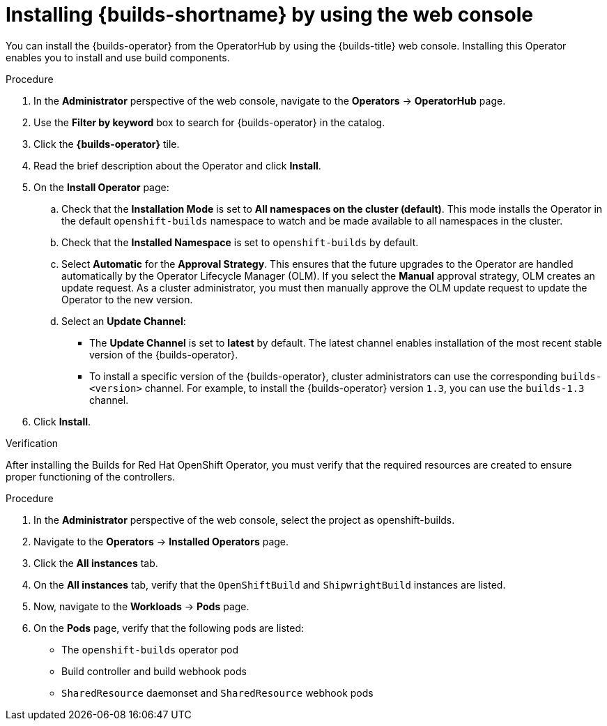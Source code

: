 // This module is included in the following assembly:
//
// * installing/installing-openshift-builds.adoc

:_mod-docs-content-type: PROCEDURE
[id="installing-builds-with-operator_{context}"]
= Installing {builds-shortname} by using the web console

You can install the {builds-operator} from the OperatorHub by using the {builds-title} web console. Installing this Operator enables you to install and use build components.

.Procedure
. In the *Administrator* perspective of the web console, navigate to the *Operators* -> *OperatorHub* page.

. Use the *Filter by keyword* box to search for {builds-operator} in the catalog.

. Click the *{builds-operator}* tile.

. Read the brief description about the Operator and click *Install*.

. On the *Install Operator* page:

.. Check that the *Installation Mode* is set to *All namespaces on the cluster (default)*. This mode installs the Operator in the default `openshift-builds` namespace to watch and be made available to all namespaces in the cluster.

.. Check that the *Installed Namespace* is set to `openshift-builds` by default.

.. Select *Automatic* for the *Approval Strategy*. This ensures that the future upgrades to the Operator are handled automatically by the Operator Lifecycle Manager (OLM). If you select the *Manual* approval strategy, OLM creates an update request. As a cluster administrator, you must then manually approve the OLM update request to update the Operator to the new version.

.. Select an *Update Channel*:

** The *Update Channel* is set to *latest* by default. The latest channel enables installation of the most recent stable version of the {builds-operator}.
** To install a specific version of the {builds-operator}, cluster administrators can use the corresponding `builds-<version>` channel. For example, to install the {builds-operator} version `1.3`, you can use the `builds-1.3` channel.
. Click *Install*.

.Verification

After installing the Builds for Red Hat OpenShift Operator, you must verify that the required resources are created to ensure proper functioning of the controllers.

.Procedure
. In the *Administrator* perspective of the web console, select the project as openshift-builds.

. Navigate to the *Operators* -> *Installed Operators* page.

. Click the *All instances* tab. 

. On the *All instances* tab, verify that the `OpenShiftBuild` and `ShipwrightBuild` instances are listed.

. Now, navigate to the *Workloads* -> *Pods* page. 

. On the *Pods* page, verify that the following pods are listed:

* The `openshift-builds` operator pod
* Build controller and build webhook pods
* `SharedResource` daemonset and `SharedResource` webhook pods
